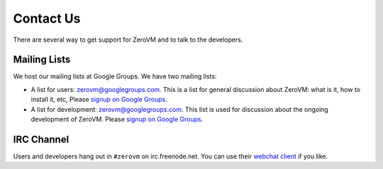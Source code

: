 
.. _contact-us:

Contact Us
==========

There are several way to get support for ZeroVM and to talk to the
developers.


Mailing Lists
-------------

We host our mailing lists at Google Groups. We have two mailing lists:

* A list for users: zerovm@googlegroups.com. This is a list for
  general discussion about ZeroVM: what is it, how to install it, etc,
  Please `signup on Google Groups`__.

  .. __: https://groups.google.com/forum/#!forum/zerovm

* A list for development: zerovm@googlegroups.com. This list is used
  for discussion about the ongoing development of ZeroVM. Please
  `signup on Google Groups`__.

  .. __: https://groups.google.com/forum/#!forum/zerovm-devel


IRC Channel
-----------

Users and developers hang out in ``#zerovm`` on irc.freenode.net. You
can use their `webchat client`_ if you like.

.. _webchat client: http://webchat.freenode.net/?channels=zerovm
